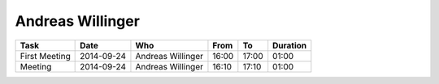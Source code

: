 Andreas Willinger
=================

================================= ========== =================== ===== ===== ========
Task                              Date       Who                 From  To    Duration
================================= ========== =================== ===== ===== ========
First Meeting                     2014-09-24 Andreas Willinger   16:00 17:00 01:00
Meeting                           2014-09-24 Andreas Willinger   16:10 17:10 01:00
================================= ========== =================== ===== ===== ========